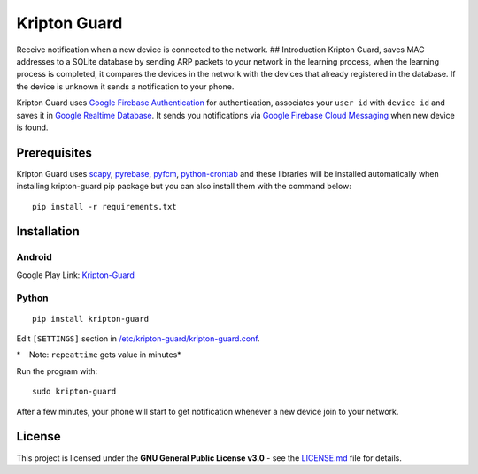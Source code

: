 Kripton Guard
=============

Receive notification when a new device is connected to the network. ##
Introduction Kripton Guard, saves MAC addresses to a SQLite database by
sending ARP packets to your network in the learning process, when the
learning process is completed, it compares the devices in the network
with the devices that already registered in the database. If the device
is unknown it sends a notification to your phone.

Kripton Guard uses `Google Firebase
Authentication <https://firebase.google.com/docs/auth/>`__ for
authentication, associates your ``user id`` with ``device id`` and saves
it in `Google Realtime
Database <https://firebase.google.com/docs/database/>`__. It sends you
notifications via `Google Firebase Cloud
Messaging <https://firebase.google.com/docs/cloud-messaging/>`__ when
new device is found.

Prerequisites
-------------

Kripton Guard uses `scapy <https://github.com/secdev/scapy>`__,
`pyrebase <https://github.com/thisbejim/Pyrebase>`__,
`pyfcm <https://github.com/olucurious/PyFCM>`__,
`python-crontab <https://github.com/doctormo/python-crontab>`__ and
these libraries will be installed automatically when installing
kripton-guard pip package but you can also install them with the command
below:

::

    pip install -r requirements.txt

Installation
------------

Android
~~~~~~~

Google Play Link:
`Kripton-Guard <https://play.google.com/store/apps/details?id=com.comu.oozdemir.kriptonguard>`__

Python
~~~~~~

::

    pip install kripton-guard

Edit ``[SETTINGS]`` section in
`/etc/kripton-guard/kripton-guard.conf <https://github.com/COMU/kripton-guard/blob/master/Python/kripton-guard.conf>`__.

*    Note: ``repeattime`` gets value in minutes*

Run the program with:

::

    sudo kripton-guard

After a few minutes, your phone will start to get notification whenever
a new device join to your network.

License
-------

This project is licensed under the **GNU General Public License v3.0** -
see the
`LICENSE.md <https://github.com/COMU/kripton-guard/blob/master/LICENSE>`__
file for details.
